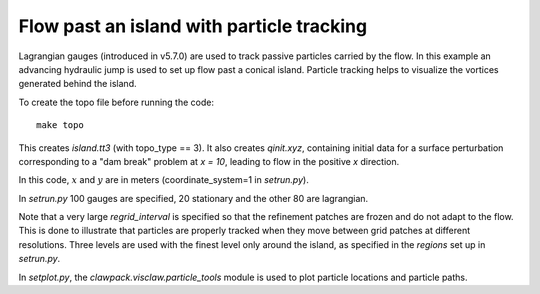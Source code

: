 
.. _geoclaw_examples_tsunami_island-particles:

Flow past an island with particle tracking
==========================================

Lagrangian gauges (introduced in v5.7.0) are used to track passive particles 
carried by the flow.  In this example an advancing hydraulic jump is used to
set up flow past a conical island.  Particle tracking helps to visualize the
vortices generated behind the island.


To create the topo file before running the code::

    make topo

This creates `island.tt3` (with topo_type == 3).  It also creates 
`qinit.xyz`, containing initial data for a surface perturbation
corresponding to a "dam break" problem at `x = 10`, leading to flow in the
positive `x` direction.


In this code, :math:`x` and :math:`y` are in meters (coordinate_system=1 
in `setrun.py`).

In `setrun.py` 100 gauges are specified, 20 stationary and the other 
80 are lagrangian.

Note that a very large `regrid_interval` is specified so that the refinement
patches are frozen and do not adapt to the flow.   This is done to
illustrate that particles are properly tracked when they move between grid
patches at different resolutions.  Three levels are used with the finest
level only around the island, as specified in the `regions` set up in
`setrun.py`.

In `setplot.py`, the `clawpack.visclaw.particle_tools` module is used to
plot particle locations and particle paths.

